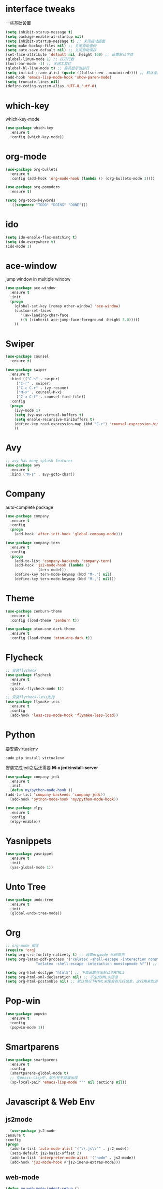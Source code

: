 #+STARTUP overview
* interface tweaks
一些基础设置
  #+BEGIN_SRC emacs-lisp
    (setq inhibit-starup-message t)
    (setq package-enable-at-startup nil)
    (setq inhibit-startup-message t) ;; 关闭启动画面
    (setq make-backup-files nil) ;; 关闭自动备份
    (setq auto-save-default nil) ;; 关闭自动保存
    (set-face-attribute 'default nil :height 160) ;; 设置默认字体
    (global-linum-mode 1) ;; 打开行数
    (tool-bar-mode -1) ;; 关闭工具栏
    (global-hl-line-mode t) ;; 高亮显示当前行
    (setq initial-frame-alist (quote ((fullscreen . maximized)))) ;; 默认全屏
    (add-hook 'emacs-lisp-mode-hook 'show-paren-mode)
    (setq truncate-lines nil)
    (define-coding-system-alias 'UTF-8 'utf-8)

  #+END_SRC

* which-key
which-key-mode
  #+BEGIN_SRC emacs-lisp
  (use-package which-key
    :ensure t
    :config (which-key-mode))
  #+END_SRC

* org-mode
#+BEGIN_SRC emacs-lisp
  (use-package org-bullets
    :ensure t
    :config (add-hook 'org-mode-hook (lambda () (org-bullets-mode 1))))

  (use-package org-pomodoro
    :ensure t)

  (setq org-todo-keywords
	'((sequence "TODO" "DOING" "DONE")))
#+END_SRC

* ido
#+BEGIN_SRC emacs-lisp
(setq ido-enable-flex-matching t)
(setq ido-everywhere t)
(ido-mode 1)
#+END_SRC

* ace-window
  jump window in multiple window
  #+BEGIN_SRC emacs-lisp
(use-package ace-window
  :ensure t
  :init
  (progn
    (global-set-key [remap other-window] 'ace-window)
    (custom-set-faces
       '(aw-leading-char-face
       ((t (:inherit ace-jump-face-foreground :height 3.0)))))
    ))
  #+END_SRC
* Swiper
  #+BEGIN_SRC emacs-lisp
(use-package counsel
  :ensure t)

(use-package swiper
  :ensure t
  :bind (("C-s" . swiper)
	 ("C-r" . swiper)
	 ("C-c C-r" . ivy-resume)
	 ("M-x" . counsel-M-x)
	 ("C-x C-f" . counsel-find-file))
  :config
  (progn
    (ivy-mode 1)
    (setq ivy-use-virtual-buffers t)
    (setq enable-recursive-minibuffers t)
    (define-key read-expression-map (kbd "C-r") 'counsel-expression-history)
    ))
  #+END_SRC

* Avy
#+BEGIN_SRC emacs-lisp
;; avy has many splash features
(use-package avy
  :ensure t
  :bind ("M-s" . avy-goto-char))
#+END_SRC

* Company
  auto-complete package
#+BEGIN_SRC emacs-lisp
  (use-package company
    :ensure t
    :config
    (progn
      (add-hook 'after-init-hook 'global-company-mode)))

  (use-package company-tern
    :ensure t
    :config
    (progn
      (add-to-list 'company-backends 'company-tern)
      (add-hook 'js2-mode-hook (lambda ()
				 (tern-mode)))
      (define-key tern-mode-keymap (kbd "M-.") nil)
      (define-key tern-mode-keymap (kbd "M-,") nil)))
#+END_SRC
* Theme
#+BEGIN_SRC emacs-lisp
  (use-package zenburn-theme
    :ensure t
    :config (load-theme 'zenburn t))

  (use-package atom-one-dark-theme
    :ensure t
    :config (load-theme 'atom-one-dark t))
#+END_SRC

* Flycheck
#+BEGIN_SRC emacs-lisp
  ;; 安装flycheck
  (use-package flycheck
    :ensure t
    :init
    (global-flycheck-mode t))

  ;; 安装flycheck-less支持
  (use-package flymake-less
    :ensure t
    :config
    (add-hook 'less-css-mode-hook 'flymake-less-load))
#+END_SRC

* Python
要安装virtualenv
#+BEGIN_SRC 
sudo pip install virtualenv
#+END_SRC
安装完成jedi之后还需要 *M-x jedi:install-server*
  #+BEGIN_SRC emacs-lisp
    (use-package company-jedi
      :ensure t
      :init
      (defun my/python-mode-hook ()
	(add-to-list 'company-backends 'company-jedi))
      (add-hook 'python-mode-hook 'my/python-mode-hook))

    (use-package elpy
      :ensure t
      :config
      (elpy-enable))
  #+END_SRC
* Yasnippets
  #+BEGIN_SRC emacs-lisp
    (use-package yasnippet
      :ensure t
      :init
      (yas-global-mode 1))
  #+END_SRC
* Unto Tree
#+BEGIN_SRC emacs-lisp
  (use-package undo-tree
    :ensure t
    :init
    (global-undo-tree-mode))
#+END_SRC
* Org
#+BEGIN_SRC emacs-lisp
  ;; org-mode 相关
  (require 'org)
  (setq org-src-fontify-natively t) ;; 设置orgmode 代码高亮
  (setq org-latex-pdf-process '("xelatex -shell-escape -interaction nonstopmode %f"
				"xelatex -shell-escape -interaction nonstopmode %f")) ;; 默认使用latex导出pdf，但是不支持中文，这里使导出时使用xelatex

  (setq org-html-doctype "html5") ;; 下面设置导出默认为HTML5
  (setq org-html-xml-declaration nil) ;; 不生成XML头信息
  (setq org-html-postamble nil) ;; 默认情况下HTML末尾会有几行信息，这行用来取消
#+END_SRC
* Pop-win
#+BEGIN_SRC emacs-lisp
  (use-package popwin
    :ensure t
    :config
    (popwin-mode 1))
#+END_SRC
* Smartparens
#+BEGIN_SRC emacs-lisp
  (use-package smartparens
    :ensure t
    :config
    (smartparens-global-mode t)
    ;; 在emacs-lisp中，单引号不成双出现
    (sp-local-pair 'emacs-lisp-mode "'" nil :actions nil))
#+END_SRC
* Javascript & Web Env
** js2mode
    #+BEGIN_SRC emacs-lisp
      (use-package js2-mode
	:ensure t
	:config
	(progn
	  (add-to-list 'auto-mode-alist '("\\.js\\'" . js2-mode))
	  (setq-default js2-basic-offset 2)
	  (add-to-list 'interpreter-mode-alist '("node" . js2-mode))
	  (add-hook 'js2-mode-hook #'js2-imenu-extras-mode)))
    #+END_SRC 
** web-mode
    #+BEGIN_SRC emacs-lisp
      (defun my-web-mode-indent-setup ()
        (setq web-mode-markup-indent-offset 2) ; web-mode, html tag in html file
        (setq web-mode-css-indent-offset 2)    ; web-mode, css in html file
        (setq web-mode-code-indent-offset 2)   ; web-mode, js code in html file
        )
      (use-package web-mode
        :ensure t
        :config
        (progn
          (add-to-list 'auto-mode-alist '("\\.html?\\'" . web-mode))
          (add-to-list 'auto-mode-alist '("\\.css?\\'" . web-mode))
          (add-hook 'web-mode-hook 'my-web-mode-indent-setup)
          (setq web-mode-markup-indent-offset 2)
          (setq web-mode-css-indent-offset 2)
          (setq web-mode-code-indent-offset 2)))
    #+END_SRC
** js2-refactor
    #+BEGIN_SRC emacs-lisp
      (use-package js2-refactor
        :ensure t
        :config
        (add-hook 'js2-mode-hook #'js2-refactor-mode)
        (js2r-add-keybindings-with-prefix "C-c RET"))
    #+END_SRC
** vue-mode
   #+BEGIN_SRC emacs-lisp
     (use-package vue-mode
       :ensure t
       :config
       (progn
	 (add-to-list 'auto-mode-alist '("\\.wpy\\'" . vue-mode))))
   #+END_SRC
** less-css-mode
   #+BEGIN_SRC emacs-lisp
     (use-package less-css-mode
       :ensure t
       :config
       (progn
         (add-to-list 'auto-mode-alist '("\\.less\\'" . less-css-mode))
	 ;; 这边没生效，需要调整
	 (add-hook 'less-css-mode-hook (lambda () (set (make-local-variable 'css-indent-offset) 2)))))
   #+END_SRC
** xref-js2
   #+BEGIN_SRC emacs-lisp
     (use-package xref-js2
       :ensure t
       :config
       (progn
	 (define-key js-mode-map (kbd "M-.") nil)
	 (add-hook 'js2-mode-hook (lambda ()
				    (add-hook 'xref-backend-functions #'xref-js2-xref-backend nil t)))))
   #+END_SRC
* exec-path-from-shell
  #+BEGIN_SRC emacs-lisp
    (use-package exec-path-from-shell
      :ensure t
      :config
      (progn
        (when (memq window-system '(mac ns))
          (exec-path-from-shell-initialize))))
  #+END_SRC
* Expand-region
  #+BEGIN_SRC emacs-lisp
    (use-package expand-region
      :ensure t
      :config
      (global-set-key (kbd "C-=") 'er/expand-region))
  #+END_SRC
* Iedit
  #+BEGIN_SRC emacs-lisp
    (use-package iedit
      :ensure t)
  #+END_SRC
* Org-page
  #+BEGIN_SRC emacs-lisp
    (use-package org-page
      :ensure t
      :config
      (progn
	(setq op/repository-directory "~/Documents/myblog/")   ;; the repository location
	(setq op/site-domain "http://your.personal.site.com/")         ;; your domain
    ;;; the configuration below you should choose one, not both
	(setq op/personal-disqus-shortname "your_disqus_shortname")    ;; your disqus commenting system
	(setq op/hashover-comments t)                  ;; activate hashover self-hosted comment system
	(setq op/site-main-title "zhuruliang")
	(setq op/site-sub-title "I'm a noob, I need to learn! 菜鸟，学特么的！")
	(setq op/personal-github-link "https://www.github.com/zhuruliang/")
	(setq op/theme 'org-page-theme-kactus)
	))
  #+END_SRC
* Nginx-mode
  #+BEGIN_SRC emacs-lisp
    (use-package nginx-mode
      :ensure t)
  #+END_SRC
* other
#+BEGIN_SRC emacs-lisp
  ;; 当光标在两个括号中间时，显示当前所在括号
  (define-advice show-paren-function (:around (fn) fix-show-paren-function)
    "highlight enclosing parens."
    (cond ((looking-at-p "\\s(") (funcall fn))
          (t (save-excursion
              (ignore-errors (backward-up-list))
              (funcall fn)))))
  ;; 用于删除win中的换行符^M
  (defun remove-dos-eol ()
    "Replace DOS eolns CR LF with Unix eolns CR"
    (interactive)
    (goto-char (point-min))
    (while (search-forward "\r" nil t) (replace-match "")))
#+END_SRC
